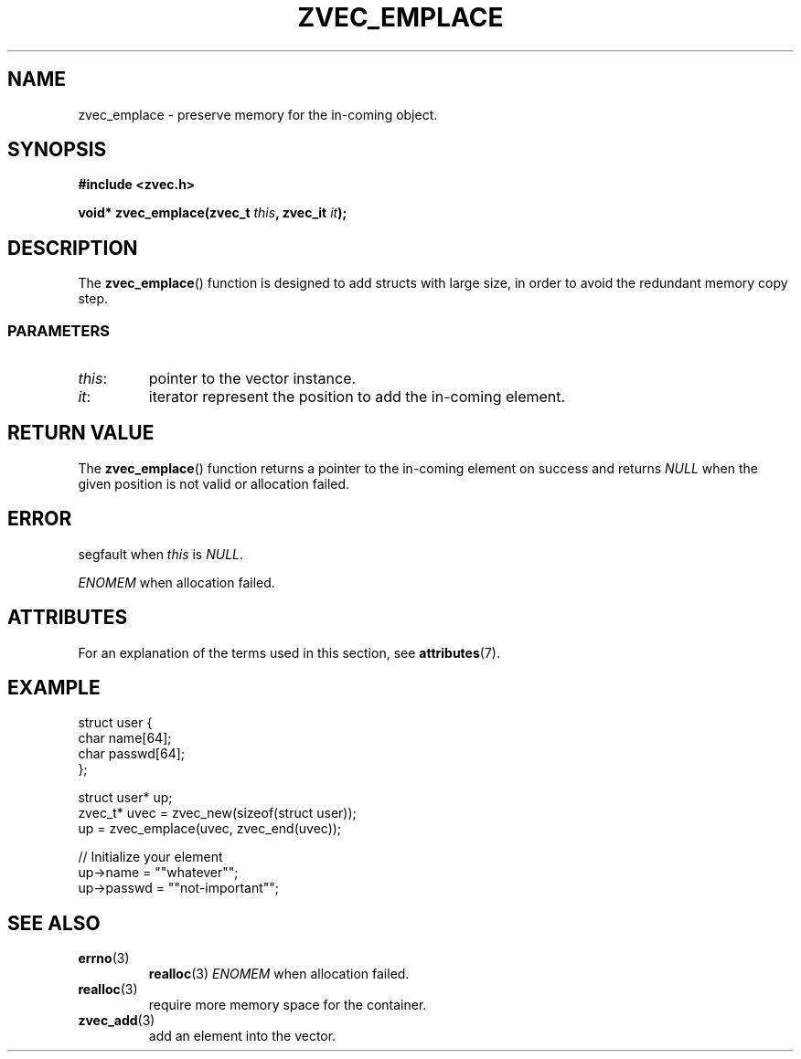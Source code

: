 .\" Copyright 2022 Yu Ze (pseudoc@163.com)
.\" MIT LICENSE
.\"
.TH ZVEC_EMPLACE 3 2022-02-08 "ZC" "Linux Programmer's Manual"
.SH NAME
zvec_emplace \- preserve memory for the in-coming object.
.SH SYNOPSIS
.B #include <zvec.h>
.P
.BI "void* zvec_emplace(zvec_t " this ", zvec_it " it ");
.SH DESCRIPTION
The
.BR zvec_emplace ()
function is designed to add structs with large size,
in order to avoid the redundant memory copy step.
.SS PARAMETERS
.TP
.IR this :
pointer to the vector instance.
.TP
.IR it :
iterator represent the position to add the in-coming element.
.SH RETURN VALUE
The
.BR zvec_emplace ()
function returns a pointer to the in-coming element on success
and returns
.I NULL
when the given position is not valid or allocation failed.
.SH ERROR
segfault when
.I this
is
.IR NULL .
.P
.I ENOMEM
when allocation failed.
.SH ATTRIBUTES
For an explanation of the terms used in this section, see
.BR attributes (7).
.TS
allbox;
lb lb lb
l l l.
Interface	Attribute	Value
T{
.BR zvec_emplace ()
T}	Thread safety	MT-Safe
.TE
.SH EXAMPLE
.EX
struct user {
  char name[64];
  char passwd[64];
};

struct user* up;
zvec_t* uvec = zvec_new(sizeof(struct user));
up = zvec_emplace(uvec, zvec_end(uvec));

// Initialize your element
up->name = ""whatever"";
up->passwd = ""not-important"";
.EE
.SH SEE ALSO
.TP
.BR errno (3)
.BR realloc (3)
.I ENOMEM
when allocation failed.
.TP
.BR realloc (3)
require more memory space for the container.
.TP
.BR zvec_add (3)
add an element into the vector.
